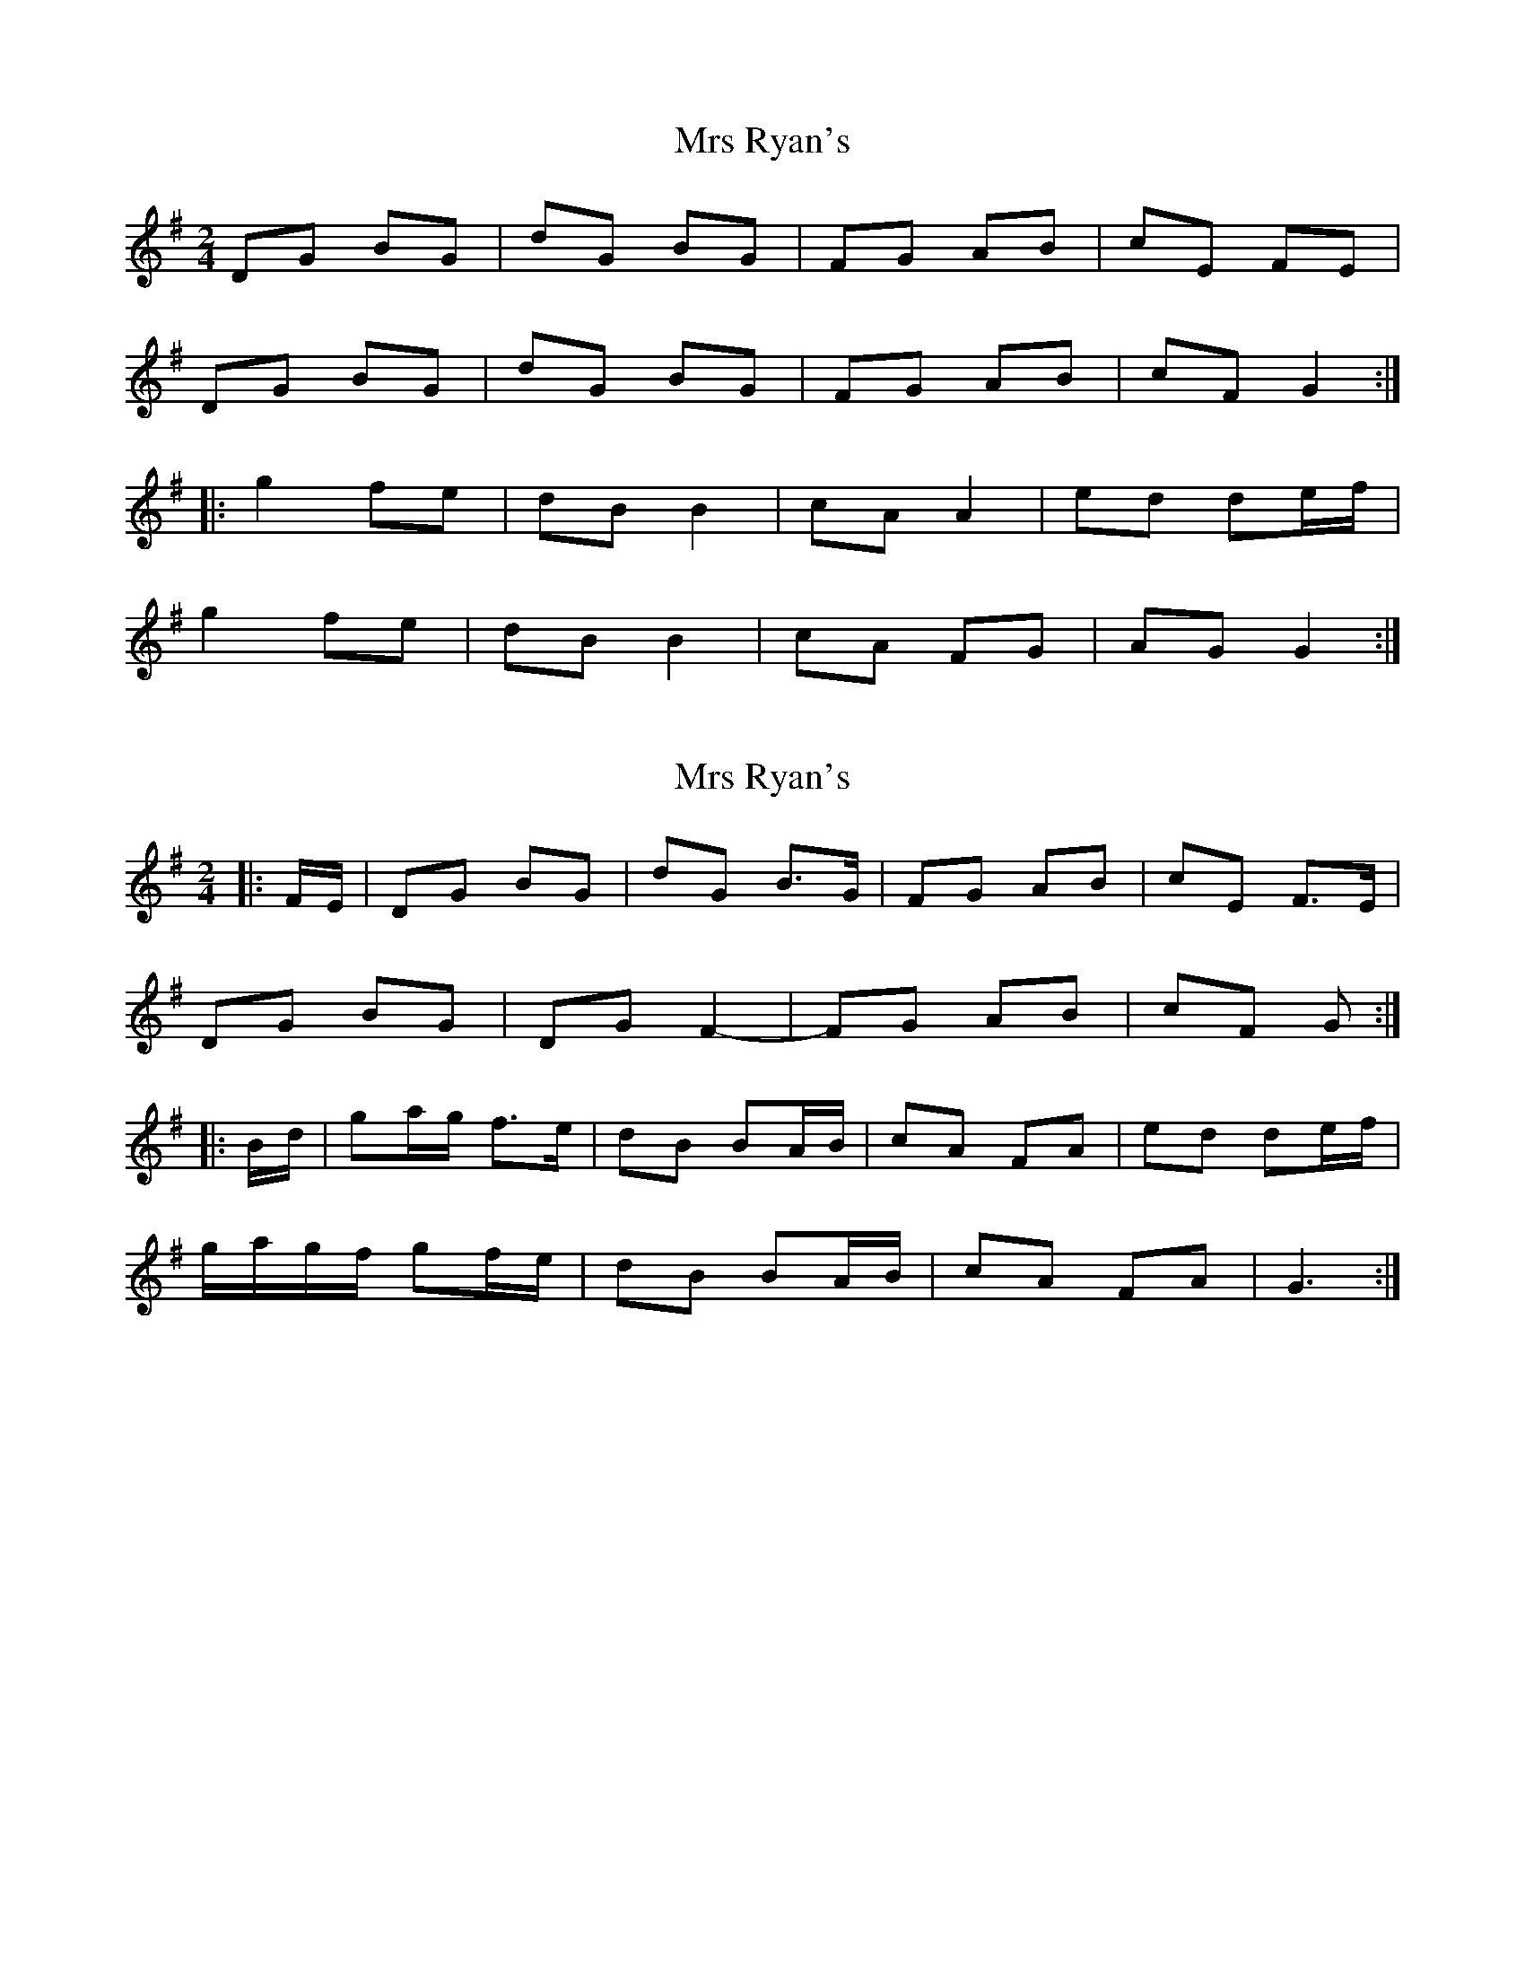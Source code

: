 X: 1
T: Mrs Ryan's
Z: fidicen
S: https://thesession.org/tunes/7160#setting7160
R: polka
M: 2/4
L: 1/8
K: Gmaj
DG BG | dG BG | FG AB | cE FE |
DG BG | dG BG | FG AB | cF G2 :|
|: g2 fe | dB B2 | cA A2 | ed de/f/ |
g2 fe |dB B2 | cA FG | AG G2 :|
X: 2
T: Mrs Ryan's
Z: ceolachan
S: https://thesession.org/tunes/7160#setting18718
R: polka
M: 2/4
L: 1/8
K: Gmaj
|: F/E/ |DG BG | dG B>G | FG AB | cE F>E |
DG BG | DG F2- | FG AB | cF G :|
|: B/d/ |ga/g/ f>e | dB BA/B/ | cA FA | ed de/f/ |
g/a/g/f/ gf/e/ |dB BA/B/ | cA FA | G3 :|
X: 3
T: Mrs Ryan's
Z: ceolachan
S: https://thesession.org/tunes/7160#setting23037
R: polka
M: 2/4
L: 1/8
K: Dmaj
|: c/B/ |Ad fd | Ad f>d | cd ef | gB c>B |
Ad fd | Ad c2- | cd ef | gc d :|
|: F/A/ |de/d/ cc/B/ | AF FE/F/ | GE E/F/G/E/ | BA FD/F/ |
d/e/d/c/ dc/B/ | AF FE/F/ | GE BA | D2 D :|
X: 4
T: Mrs Ryan's
Z: Mix O'Lydian
S: https://thesession.org/tunes/7160#setting26552
R: polka
M: 2/4
L: 1/8
K: Gmaj
|: DG BG | dG BG | F>G AB | cE FE |
DG BG | dG BG | F>G AB | cF G2 :|
|: g2 f>e | dB GA/B/ | cA FA | ed de/f/ |
g2 f>e | dB GA/B/ | cA FG | AG G2 :|
